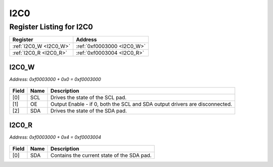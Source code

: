 I2C0
====

Register Listing for I2C0
-------------------------

+------------------------+----------------------------+
| Register               | Address                    |
+========================+============================+
| :ref:`I2C0_W <I2C0_W>` | :ref:`0xf0003000 <I2C0_W>` |
+------------------------+----------------------------+
| :ref:`I2C0_R <I2C0_R>` | :ref:`0xf0003004 <I2C0_R>` |
+------------------------+----------------------------+

I2C0_W
^^^^^^

`Address: 0xf0003000 + 0x0 = 0xf0003000`


    .. wavedrom::
        :caption: I2C0_W

        {
            "reg": [
                {"name": "scl",  "attr": '1', "bits": 1},
                {"name": "oe",  "bits": 1},
                {"name": "sda",  "attr": '1', "bits": 1},
                {"bits": 29}
            ], "config": {"hspace": 400, "bits": 32, "lanes": 4 }, "options": {"hspace": 400, "bits": 32, "lanes": 4}
        }


+-------+------+-----------------------------------------------------------------------------+
| Field | Name | Description                                                                 |
+=======+======+=============================================================================+
| [0]   | SCL  | Drives the state of the SCL pad.                                            |
+-------+------+-----------------------------------------------------------------------------+
| [1]   | OE   | Output Enable - if 0, both the SCL and SDA output drivers are disconnected. |
+-------+------+-----------------------------------------------------------------------------+
| [2]   | SDA  | Drives the state of the SDA pad.                                            |
+-------+------+-----------------------------------------------------------------------------+

I2C0_R
^^^^^^

`Address: 0xf0003000 + 0x4 = 0xf0003004`


    .. wavedrom::
        :caption: I2C0_R

        {
            "reg": [
                {"name": "sda",  "bits": 1},
                {"bits": 31}
            ], "config": {"hspace": 400, "bits": 32, "lanes": 4 }, "options": {"hspace": 400, "bits": 32, "lanes": 4}
        }


+-------+------+--------------------------------------------+
| Field | Name | Description                                |
+=======+======+============================================+
| [0]   | SDA  | Contains the current state of the SDA pad. |
+-------+------+--------------------------------------------+

